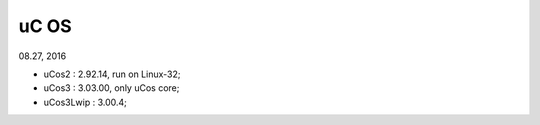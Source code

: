 
uC OS 
###################################
08.27, 2016

* uCos2 : 2.92.14, run on Linux-32;
* uCos3 : 3.03.00, only uCos core;
* uCos3Lwip : 3.00.4;

